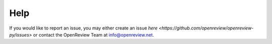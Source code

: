 Help
======

If you would like to report an issue, you may either create an issue `here <https://github.com/openreview/openreview-py/issues>` or contact the OpenReview Team at info@openreview.net.
